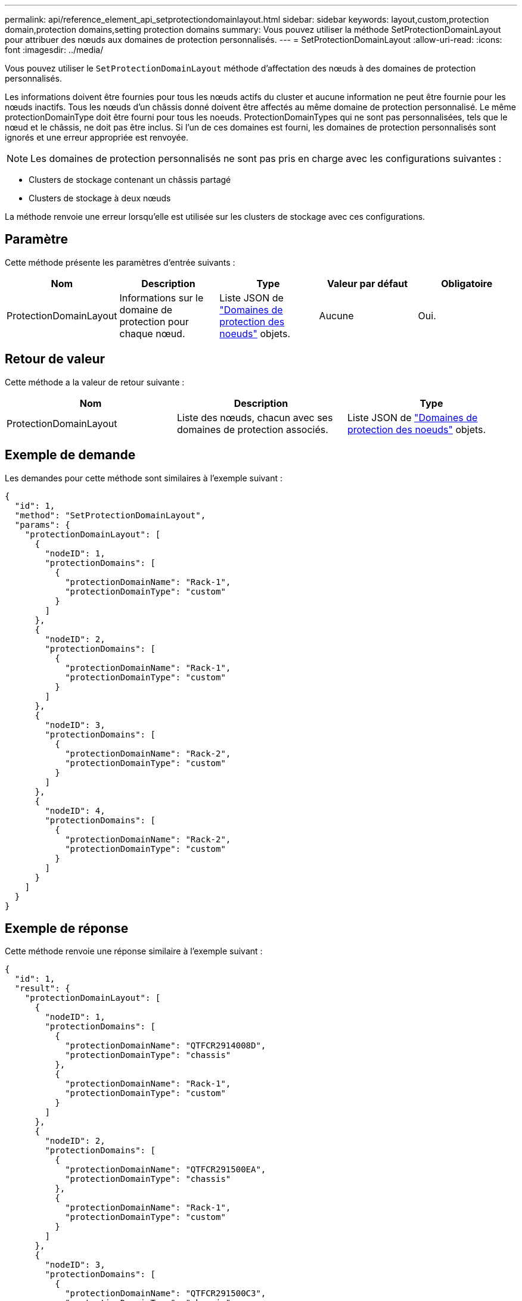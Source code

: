 ---
permalink: api/reference_element_api_setprotectiondomainlayout.html 
sidebar: sidebar 
keywords: layout,custom,protection domain,protection domains,setting protection domains 
summary: Vous pouvez utiliser la méthode SetProtectionDomainLayout pour attribuer des nœuds aux domaines de protection personnalisés. 
---
= SetProtectionDomainLayout
:allow-uri-read: 
:icons: font
:imagesdir: ../media/


[role="lead"]
Vous pouvez utiliser le `SetProtectionDomainLayout` méthode d'affectation des nœuds à des domaines de protection personnalisés.

Les informations doivent être fournies pour tous les nœuds actifs du cluster et aucune information ne peut être fournie pour les nœuds inactifs. Tous les nœuds d'un châssis donné doivent être affectés au même domaine de protection personnalisé. Le même protectionDomainType doit être fourni pour tous les noeuds. ProtectionDomainTypes qui ne sont pas personnalisées, tels que le nœud et le châssis, ne doit pas être inclus. Si l'un de ces domaines est fourni, les domaines de protection personnalisés sont ignorés et une erreur appropriée est renvoyée.


NOTE: Les domaines de protection personnalisés ne sont pas pris en charge avec les configurations suivantes :

* Clusters de stockage contenant un châssis partagé
* Clusters de stockage à deux nœuds


La méthode renvoie une erreur lorsqu'elle est utilisée sur les clusters de stockage avec ces configurations.



== Paramètre

Cette méthode présente les paramètres d'entrée suivants :

|===
| Nom | Description | Type | Valeur par défaut | Obligatoire 


 a| 
ProtectionDomainLayout
 a| 
Informations sur le domaine de protection pour chaque nœud.
 a| 
Liste JSON de link:reference_element_api_nodeprotectiondomains.md#GUID-3750B3B8-6A66-402F-85F1-E828005084BB["Domaines de protection des noeuds"] objets.
 a| 
Aucune
 a| 
Oui.

|===


== Retour de valeur

Cette méthode a la valeur de retour suivante :

|===
| Nom | Description | Type 


 a| 
ProtectionDomainLayout
 a| 
Liste des nœuds, chacun avec ses domaines de protection associés.
 a| 
Liste JSON de link:reference_element_api_nodeprotectiondomains.md#GUID-3750B3B8-6A66-402F-85F1-E828005084BB["Domaines de protection des noeuds"] objets.

|===


== Exemple de demande

Les demandes pour cette méthode sont similaires à l'exemple suivant :

[listing]
----
{
  "id": 1,
  "method": "SetProtectionDomainLayout",
  "params": {
    "protectionDomainLayout": [
      {
        "nodeID": 1,
        "protectionDomains": [
          {
            "protectionDomainName": "Rack-1",
            "protectionDomainType": "custom"
          }
        ]
      },
      {
        "nodeID": 2,
        "protectionDomains": [
          {
            "protectionDomainName": "Rack-1",
            "protectionDomainType": "custom"
          }
        ]
      },
      {
        "nodeID": 3,
        "protectionDomains": [
          {
            "protectionDomainName": "Rack-2",
            "protectionDomainType": "custom"
          }
        ]
      },
      {
        "nodeID": 4,
        "protectionDomains": [
          {
            "protectionDomainName": "Rack-2",
            "protectionDomainType": "custom"
          }
        ]
      }
    ]
  }
}
----


== Exemple de réponse

Cette méthode renvoie une réponse similaire à l'exemple suivant :

[listing]
----

{
  "id": 1,
  "result": {
    "protectionDomainLayout": [
      {
        "nodeID": 1,
        "protectionDomains": [
          {
            "protectionDomainName": "QTFCR2914008D",
            "protectionDomainType": "chassis"
          },
          {
            "protectionDomainName": "Rack-1",
            "protectionDomainType": "custom"
          }
        ]
      },
      {
        "nodeID": 2,
        "protectionDomains": [
          {
            "protectionDomainName": "QTFCR291500EA",
            "protectionDomainType": "chassis"
          },
          {
            "protectionDomainName": "Rack-1",
            "protectionDomainType": "custom"
          }
        ]
      },
      {
        "nodeID": 3,
        "protectionDomains": [
          {
            "protectionDomainName": "QTFCR291500C3",
            "protectionDomainType": "chassis"
          },
          {
            "protectionDomainName": "Rack-2",
            "protectionDomainType": "custom"
          }
        ]
      },
      {
        "nodeID": 4,
        "protectionDomains": [
          {
            "protectionDomainName": "QTFCR291400E6",
            "protectionDomainType": "chassis"
          },
          {
            "protectionDomainName": "Rack-2",
            "protectionDomainType": "custom"
          }
        ]
      }
    ]
  }
}
----


== Nouveau depuis la version

12.0
